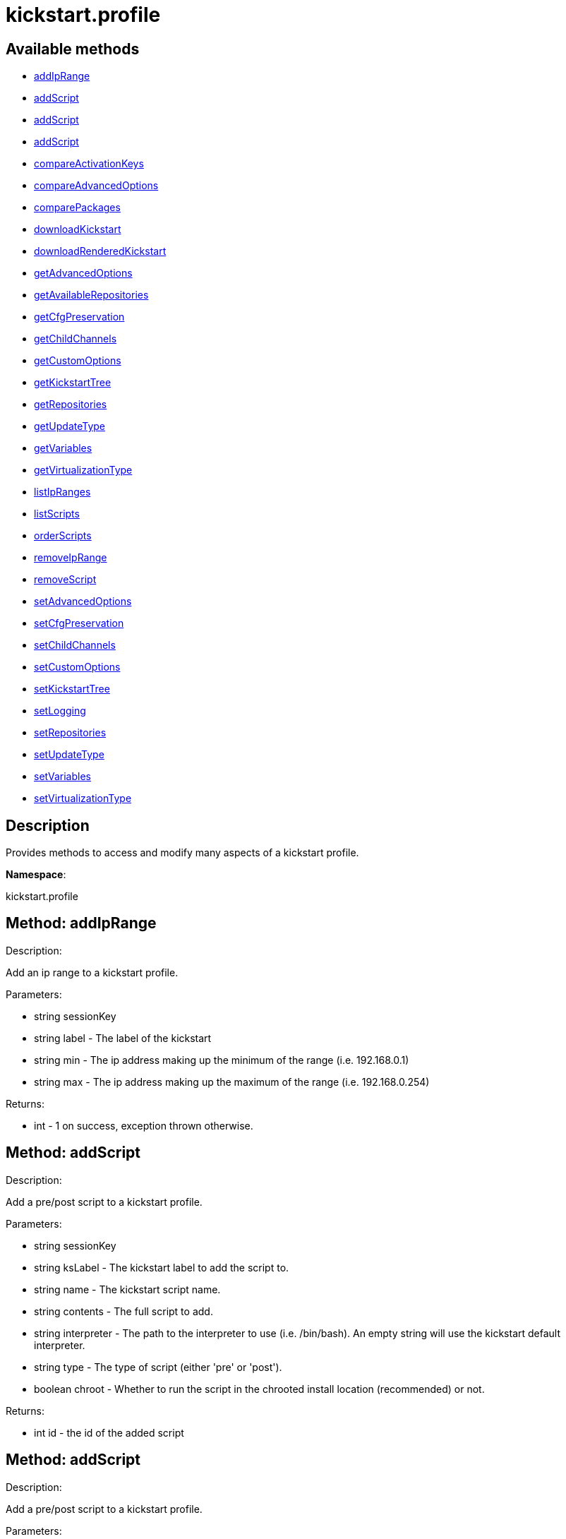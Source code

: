 [#apidoc-kickstart_profile]
= kickstart.profile


== Available methods

* <<apidoc-kickstart_profile-addIpRange-1328191747,addIpRange>>
* <<apidoc-kickstart_profile-addScript-95387183,addScript>>
* <<apidoc-kickstart_profile-addScript-770854681,addScript>>
* <<apidoc-kickstart_profile-addScript-13068130,addScript>>
* <<apidoc-kickstart_profile-compareActivationKeys-237502470,compareActivationKeys>>
* <<apidoc-kickstart_profile-compareAdvancedOptions-333825340,compareAdvancedOptions>>
* <<apidoc-kickstart_profile-comparePackages-1424214946,comparePackages>>
* <<apidoc-kickstart_profile-downloadKickstart-767041877,downloadKickstart>>
* <<apidoc-kickstart_profile-downloadRenderedKickstart-311245180,downloadRenderedKickstart>>
* <<apidoc-kickstart_profile-getAdvancedOptions-692760632,getAdvancedOptions>>
* <<apidoc-kickstart_profile-getAvailableRepositories-1940424465,getAvailableRepositories>>
* <<apidoc-kickstart_profile-getCfgPreservation-645564279,getCfgPreservation>>
* <<apidoc-kickstart_profile-getChildChannels-2036240117,getChildChannels>>
* <<apidoc-kickstart_profile-getCustomOptions-783882087,getCustomOptions>>
* <<apidoc-kickstart_profile-getKickstartTree-1757653560,getKickstartTree>>
* <<apidoc-kickstart_profile-getRepositories-1501084178,getRepositories>>
* <<apidoc-kickstart_profile-getUpdateType-295064445,getUpdateType>>
* <<apidoc-kickstart_profile-getVariables-224591535,getVariables>>
* <<apidoc-kickstart_profile-getVirtualizationType-1803439542,getVirtualizationType>>
* <<apidoc-kickstart_profile-listIpRanges-1053596586,listIpRanges>>
* <<apidoc-kickstart_profile-listScripts-280475120,listScripts>>
* <<apidoc-kickstart_profile-orderScripts-134967549,orderScripts>>
* <<apidoc-kickstart_profile-removeIpRange-693026222,removeIpRange>>
* <<apidoc-kickstart_profile-removeScript-1394111263,removeScript>>
* <<apidoc-kickstart_profile-setAdvancedOptions-962248325,setAdvancedOptions>>
* <<apidoc-kickstart_profile-setCfgPreservation-391915263,setCfgPreservation>>
* <<apidoc-kickstart_profile-setChildChannels-328690775,setChildChannels>>
* <<apidoc-kickstart_profile-setCustomOptions-1376696824,setCustomOptions>>
* <<apidoc-kickstart_profile-setKickstartTree-858132653,setKickstartTree>>
* <<apidoc-kickstart_profile-setLogging-1648090182,setLogging>>
* <<apidoc-kickstart_profile-setRepositories-1140174868,setRepositories>>
* <<apidoc-kickstart_profile-setUpdateType-1169929192,setUpdateType>>
* <<apidoc-kickstart_profile-setVariables-814945818,setVariables>>
* <<apidoc-kickstart_profile-setVirtualizationType-1549393863,setVirtualizationType>>

== Description

Provides methods to access and modify many aspects of
 a kickstart profile.

*Namespace*:

kickstart.profile


[#apidoc-kickstart_profile-addIpRange-1328191747]
== Method: addIpRange 

Description:

Add an ip range to a kickstart profile.




Parameters:

  * [.string]#string#  sessionKey
 
* [.string]#string#  label - The label of the
 kickstart
 
* [.string]#string#  min - The ip address making up the
 minimum of the range (i.e. 192.168.0.1)
 
* [.string]#string#  max - The ip address making up the
 maximum of the range (i.e. 192.168.0.254)
 

Returns:

* [.int]#int#  - 1 on success, exception thrown otherwise.
 



[#apidoc-kickstart_profile-addScript-95387183]
== Method: addScript 

Description:

Add a pre/post script to a kickstart profile.




Parameters:

  * [.string]#string#  sessionKey
 
* [.string]#string#  ksLabel - The kickstart label to
 add the script to.
 
* [.string]#string#  name - The kickstart script name.
 
* [.string]#string#  contents - The full script to
 add.
 
* [.string]#string#  interpreter - The path to the
 interpreter to use (i.e. /bin/bash). An empty string will use the
 kickstart default interpreter.
 
* [.string]#string#  type - The type of script (either
 'pre' or 'post').
 
* [.boolean]#boolean#  chroot - Whether to run the script
 in the chrooted install location (recommended) or not.
 

Returns:

* [.int]#int#  id - the id of the added script
 



[#apidoc-kickstart_profile-addScript-770854681]
== Method: addScript 

Description:

Add a pre/post script to a kickstart profile.




Parameters:

  * [.string]#string#  sessionKey
 
* [.string]#string#  ksLabel - The kickstart label to
 add the script to.
 
* [.string]#string#  name - The kickstart script name.
 
* [.string]#string#  contents - The full script to
 add.
 
* [.string]#string#  interpreter - The path to the
 interpreter to use (i.e. /bin/bash). An empty string will use the
 kickstart default interpreter.
 
* [.string]#string#  type - The type of script (either
 'pre' or 'post').
 
* [.boolean]#boolean#  chroot - Whether to run the script
 in the chrooted install location (recommended) or not.
 
* [.boolean]#boolean#  template - Enable templating using cobbler.
 

Returns:

* [.int]#int#  id - the id of the added script
 



[#apidoc-kickstart_profile-addScript-13068130]
== Method: addScript 

Description:

Add a pre/post script to a kickstart profile.




Parameters:

  * [.string]#string#  sessionKey
 
* [.string]#string#  ksLabel - The kickstart label to
 add the script to.
 
* [.string]#string#  name - The kickstart script name.
 
* [.string]#string#  contents - The full script to
 add.
 
* [.string]#string#  interpreter - The path to the
 interpreter to use (i.e. /bin/bash). An empty string will use the
 kickstart default interpreter.
 
* [.string]#string#  type - The type of script (either
 'pre' or 'post').
 
* [.boolean]#boolean#  chroot - Whether to run the script
 in the chrooted install location (recommended) or not.
 
* [.boolean]#boolean#  template - Enable templating using cobbler.
 
* [.boolean]#boolean#  erroronfail - Whether to throw an
 error if the script fails or not
 

Returns:

* [.int]#int#  id - the id of the added script
 



[#apidoc-kickstart_profile-compareActivationKeys-237502470]
== Method: compareActivationKeys 

Description:

Returns a list for each kickstart profile; each list will contain
             activation keys not present on the other profile.




Parameters:

* [.string]#string#  sessionKey
 
* [.string]#string#  kickstartLabel1
 
* [.string]#string#  kickstartLabel2
 

Returns:

* [.struct]#struct#  - Comparison Info
      ** [.array]#array#  "kickstartLabel1" - Actual label of the first kickstart
                 profile is the key into the struct
          ** [.array]#array# :
              * [.struct]#struct#  - activation key
     ** [.string]#string#  "key"
     ** [.string]#string#  "description"
     ** [.int]#int#  "usage_limit"
     ** [.string]#string#  "base_channel_label"
     ** [.array]#array#  "child_channel_labels"
*** string - childChannelLabel
     ** [.array]#array#  "entitlements"
*** string - entitlementLabel
     ** [.array]#array#  "server_group_ids"
*** string - serverGroupId
     ** [.array]#array#  "package_names"
*** string - packageName - (deprecated by packages)
     ** [.array]#array#  "packages"
       *** [.struct]#struct#  - package
         **** [.string]#string#  "name" - packageName
         **** [.string]#string#  "arch" - archLabel - optional
                 ** [.boolean]#boolean#  "universal_default"
     ** [.boolean]#boolean#  "disabled"
     ** [.string]#string#  "contact_method" - One of the following:
       
         ** default
         ** ssh-push
         ** ssh-push-tunnel
       
    
                ** [.array]#array#  "kickstartLabel2" - Actual label of the second kickstart
                 profile is the key into the struct
          ** [.array]#array# :
              * [.struct]#struct#  - activation key
     ** [.string]#string#  "key"
     ** [.string]#string#  "description"
     ** [.int]#int#  "usage_limit"
     ** [.string]#string#  "base_channel_label"
     ** [.array]#array#  "child_channel_labels"
*** string - childChannelLabel
     ** [.array]#array#  "entitlements"
*** string - entitlementLabel
     ** [.array]#array#  "server_group_ids"
*** string - serverGroupId
     ** [.array]#array#  "package_names"
*** string - packageName - (deprecated by packages)
     ** [.array]#array#  "packages"
       *** [.struct]#struct#  - package
         **** [.string]#string#  "name" - packageName
         **** [.string]#string#  "arch" - archLabel - optional
                 ** [.boolean]#boolean#  "universal_default"
     ** [.boolean]#boolean#  "disabled"
     ** [.string]#string#  "contact_method" - One of the following:
       
         ** default
         ** ssh-push
         ** ssh-push-tunnel
       
    
             



[#apidoc-kickstart_profile-compareAdvancedOptions-333825340]
== Method: compareAdvancedOptions 

Description:

Returns a list for each kickstart profile; each list will contain the
             properties that differ between the profiles and their values for that
             specific profile .




Parameters:

* [.string]#string#  sessionKey
 
* [.string]#string#  kickstartLabel1
 
* [.string]#string#  kickstartLabel2
 

Returns:

* [.struct]#struct#  - Comparison Info
      ** [.array]#array#  "kickstartLabel1" - Actual label of the first kickstart
                 profile is the key into the struct
          ** [.array]#array# :
              * [.struct]#struct#  - value
          ** [.string]#string#  "name"
          ** [.string]#string#  "value"
          ** [.boolean]#boolean#  "enabled"
       
                ** [.array]#array#  "kickstartLabel2" - Actual label of the second kickstart
                 profile is the key into the struct
          ** [.array]#array# :
              * [.struct]#struct#  - value
          ** [.string]#string#  "name"
          ** [.string]#string#  "value"
          ** [.boolean]#boolean#  "enabled"
       
             



[#apidoc-kickstart_profile-comparePackages-1424214946]
== Method: comparePackages 

Description:

Returns a list for each kickstart profile; each list will contain
             package names not present on the other profile.




Parameters:

* [.string]#string#  sessionKey
 
* [.string]#string#  kickstartLabel1
 
* [.string]#string#  kickstartLabel2
 

Returns:

* [.struct]#struct#  - Comparison Info
      ** [.array]#array#  "kickstartLabel1" - Actual label of the first kickstart
                 profile is the key into the struct
          ** [.array]#array# :
*** [.string]#string#  - package name
      ** [.array]#array#  "kickstartLabel2" - Actual label of the second kickstart
                 profile is the key into the struct
          ** [.array]#array# :
*** [.string]#string#  - package name
   



[#apidoc-kickstart_profile-downloadKickstart-767041877]
== Method: downloadKickstart 

Description:

Download the full contents of a kickstart file.




Parameters:

  * [.string]#string#  sessionKey
 
* [.string]#string#  ksLabel - The label of the
 kickstart to download.
 
* [.string]#string#  host - The host to use when
 referring to the SUSE Manager server. Usually this should be the FQDN,
 but could be the ip address or shortname as well.
 

Returns:

* [.string]#string#  ks - The contents of the kickstart file. Note: if
 an activation key is not associated with the kickstart file, registration
 will not occur in the generated %post section. If one is
 associated, it will be used for registration
 



[#apidoc-kickstart_profile-downloadRenderedKickstart-311245180]
== Method: downloadRenderedKickstart 

Description:

Downloads the Cobbler-rendered Kickstart file.




Parameters:

  * [.string]#string#  sessionKey
 
* [.string]#string#  ksLabel - The label of the
 kickstart to download.
 

Returns:

* [.string]#string#  ks - The contents of the kickstart file
 



[#apidoc-kickstart_profile-getAdvancedOptions-692760632]
== Method: getAdvancedOptions 

Description:

Get advanced options for a kickstart profile.




Parameters:

  * [.string]#string#  sessionKey
 
* [.string]#string#  ksLabel - Label of kickstart
 profile to be changed.
 

Returns:

* [.array]#array# :
 * [.struct]#struct#  - option
          ** [.string]#string#  "name"
          ** [.string]#string#  "arguments"
       
  



[#apidoc-kickstart_profile-getAvailableRepositories-1940424465]
== Method: getAvailableRepositories 

Description:

Lists available OS repositories to associate with the provided
 kickstart profile.




Parameters:

* [.string]#string#  sessionKey
 
* [.string]#string#  ksLabel
 

Returns:

* [.array]#array# :
** [.string]#string#  - repositoryLabel
 



[#apidoc-kickstart_profile-getCfgPreservation-645564279]
== Method: getCfgPreservation 

Description:

Get ks.cfg preservation option for a kickstart profile.




Parameters:

  * [.string]#string#  sessionKey
 
* [.string]#string#  kslabel - Label of kickstart
 profile to be changed.
 

Returns:

* [.boolean]#boolean#  preserve - The value of the option.
      True means that ks.cfg will be copied to /root, false means that it will not
 



[#apidoc-kickstart_profile-getChildChannels-2036240117]
== Method: getChildChannels 

Description:

Get the child channels for a kickstart profile.




Parameters:

  * [.string]#string#  sessionKey
 
* [.string]#string#  kslabel - Label of kickstart
 profile.
 

Returns:

* [.array]#array# :
** [.string]#string#  - channelLabel
 



[#apidoc-kickstart_profile-getCustomOptions-783882087]
== Method: getCustomOptions 

Description:

Get custom options for a kickstart profile.




Parameters:

  * [.string]#string#  sessionKey
 
* [.string]#string#  ksLabel
 

Returns:

* [.array]#array# :
 * [.struct]#struct#  - option
          ** [.int]#int#  "id"
          ** [.string]#string#  "arguments"
       
  



[#apidoc-kickstart_profile-getKickstartTree-1757653560]
== Method: getKickstartTree 

Description:

Get the kickstart tree for a kickstart profile.




Parameters:

  * [.string]#string#  sessionKey
 
* [.string]#string#  kslabel - Label of kickstart
 profile to be changed.
 

Returns:

* [.string]#string#  kstreeLabel - Label of the kickstart tree.
 



[#apidoc-kickstart_profile-getRepositories-1501084178]
== Method: getRepositories 

Description:

Lists all OS repositories associated with provided kickstart profile.




Parameters:

* [.string]#string#  sessionKey
 
* [.string]#string#  ksLabel
 

Returns:

* [.array]#array# :
** [.string]#string#  - repositoryLabel
 



[#apidoc-kickstart_profile-getUpdateType-295064445]
== Method: getUpdateType 

Description:

Get the update type for a kickstart profile.




Parameters:

  * [.string]#string#  sessionKey
 
* [.string]#string#  kslabel - Label of kickstart
 profile.
 

Returns:

* [.string]#string#  update_type - Update type for this Kickstart Profile.
 



[#apidoc-kickstart_profile-getVariables-224591535]
== Method: getVariables 

Description:

Returns a list of variables
                      associated with the specified kickstart profile




Parameters:

* [.string]#string#  sessionKey
 
* [.string]#string#  ksLabel
 

Returns:

* [.struct]#struct#  - kickstart variable
         ** [.string]#string#  "key"
         ** [.string or int]#string or int#  "value"
      



[#apidoc-kickstart_profile-getVirtualizationType-1803439542]
== Method: getVirtualizationType 

Description:

For given kickstart profile label returns label of
 virtualization type it's using




Parameters:

* [.string]#string#  sessionKey
 
* [.string]#string#  ksLabel
 

Returns:

* [.string]#string#  virtLabel - Label of virtualization type.
 



[#apidoc-kickstart_profile-listIpRanges-1053596586]
== Method: listIpRanges 

Description:

List all ip ranges for a kickstart profile.




Parameters:

  * [.string]#string#  sessionKey
 
* [.string]#string#  label - The label of the
 kickstart
 

Returns:

* [.array]#array# :
 * [.struct]#struct#  - Kickstart Ip Range
     ** [.string]#string#  "ksLabel" - The kickstart label associated with the ip range
     ** [.string]#string#  "max" - The max ip of the range
     ** [.string]#string#  "min" - The min ip of the range
      



[#apidoc-kickstart_profile-listScripts-280475120]
== Method: listScripts 

Description:

List the pre and post scripts for a kickstart profile
 in the order they will run during the kickstart.




Parameters:

  * [.string]#string#  sessionKey
 
* [.string]#string#  ksLabel - The label of the
 kickstart
 

Returns:

* [.array]#array# :
 * [.struct]#struct#  - kickstart script
          ** [.int]#int#  "id"
          ** [.string]#string#  "name"
          ** [.string]#string#  "contents"
          ** [.string]#string#  "script_type" - Which type of script ('pre' or 'post').
          ** [.string]#string#  "interpreter" - The scripting language interpreter to use
                      for this script.  An empty string indicates the default kickstart
                      shell.
          ** [.boolean]#boolean#  "chroot" - True if the script will be executed within the
                  chroot environment.
          ** [.boolean]#boolean#  "erroronfail" - True if the script will throw an error if
                  it fails.
          ** [.boolean]#boolean#  "template" - True if templating using cobbler is enabled
          ** [.boolean]#boolean#  "beforeRegistration" - True if script will run before the
                  server registers and performs server actions.
        



[#apidoc-kickstart_profile-orderScripts-134967549]
== Method: orderScripts 

Description:

Change the order that kickstart scripts will run for
 this kickstart profile. Scripts will run in the order they appear
 in the array. There are three arrays, one for all pre scripts, one
 for the post scripts that run before registration and server
 actions happen, and one for post scripts that run after registration
 and server actions. All scripts must be included in one of these
 lists, as appropriate.




Parameters:

  * [.string]#string#  sessionKey
 
* [.string]#string#  ksLabel - The label of the
 kickstart
 
* [.array]#array# :
** [.int]#int#  - IDs of the ordered pre scripts
 
* [.array]#array# :
** [.int]#int#  - IDs of the ordered post scripts that will run
              before registration
 
* [.array]#array# :
** [.int]#int#  - IDs of the ordered post scripts that will run
              after registration
 

Returns:

* [.int]#int#  - 1 on success, exception thrown otherwise.
 



[#apidoc-kickstart_profile-removeIpRange-693026222]
== Method: removeIpRange 

Description:

Remove an ip range from a kickstart profile.




Parameters:

  * [.string]#string#  sessionKey
 
* [.string]#string#  ksLabel - The kickstart label of
 the ip range you want to remove
 
* [.string]#string#  ip_address - An Ip Address that
 falls within the range that you are wanting to remove. The min or max of
 the range will work.
 

Returns:

* [.int]#int#  status - 1 on successful removal, 0 if range wasn't found
 for the specified kickstart, exception otherwise
 



[#apidoc-kickstart_profile-removeScript-1394111263]
== Method: removeScript 

Description:

Remove a script from a kickstart profile.




Parameters:

  * [.string]#string#  sessionKey
 
* [.string]#string#  ksLabel - The kickstart from which
 to remove the script from.
 
* [.int]#int#  scriptId - The id of the script to
 remove.
 

Returns:

* [.int]#int#  - 1 on success, exception thrown otherwise.
 



[#apidoc-kickstart_profile-setAdvancedOptions-962248325]
== Method: setAdvancedOptions 

Description:

Set advanced options for a kickstart profile.
 If 'md5_crypt_rootpw' is set to 'True', 'root_pw' is taken as plaintext and
 will md5 encrypted on server side, otherwise a hash encoded password
 (according to the auth option) is expected




Parameters:

  * [.string]#string#  sessionKey
 
* [.string]#string#  ksLabel
 
* [.array]#array# :
      ** [.struct]#struct#  - advanced options
          *** [.string]#string#  "name" - Name of the advanced option.
              Valid Option names: autostep, interactive, install, upgrade, text,
              network, cdrom, harddrive, nfs, url, lang, langsupport keyboard,
              mouse, device, deviceprobe, zerombr, clearpart, bootloader,
              timezone, auth, rootpw, selinux, reboot, firewall, xconfig, skipx,
              key, ignoredisk, autopart, cmdline, firstboot, graphical, iscsi,
              iscsiname, logging, monitor, multipath, poweroff, halt, services,
              shutdown, user, vnc, zfcp, driverdisk, md5_crypt_rootpw
          *** [.string]#string#  "arguments" - Arguments of the option
          

Returns:

* [.int]#int#  - 1 on success, exception thrown otherwise.
 



[#apidoc-kickstart_profile-setCfgPreservation-391915263]
== Method: setCfgPreservation 

Description:

Set ks.cfg preservation option for a kickstart profile.




Parameters:

  * [.string]#string#  sessionKey
 
* [.string]#string#  kslabel - Label of kickstart
 profile to be changed.
 
* [.boolean]#boolean#  preserve - whether or not
      ks.cfg and all %include fragments will be copied to /root.
 

Returns:

* [.int]#int#  - 1 on success, exception thrown otherwise.
 



[#apidoc-kickstart_profile-setChildChannels-328690775]
== Method: setChildChannels 

Description:

Set the child channels for a kickstart profile.




Parameters:

  * [.string]#string#  sessionKey
 
* [.string]#string#  kslabel - Label of kickstart
 profile to be changed.
 
* [.string[]]#string[]#  channelLabels - List of labels of child channels
 

Returns:

* [.int]#int#  - 1 on success, exception thrown otherwise.
 



[#apidoc-kickstart_profile-setCustomOptions-1376696824]
== Method: setCustomOptions 

Description:

Set custom options for a kickstart profile.




Parameters:

  * [.string]#string#  sessionKey
 
* [.string]#string#  ksLabel
 
* [.string[]]#string[]#  options
 

Returns:

* [.int]#int#  - 1 on success, exception thrown otherwise.
 



[#apidoc-kickstart_profile-setKickstartTree-858132653]
== Method: setKickstartTree 

Description:

Set the kickstart tree for a kickstart profile.




Parameters:

  * [.string]#string#  sessionKey
 
* [.string]#string#  kslabel - Label of kickstart
 profile to be changed.
 
* [.string]#string#  kstreeLabel - Label of new
 kickstart tree.
 

Returns:

* [.int]#int#  - 1 on success, exception thrown otherwise.
 



[#apidoc-kickstart_profile-setLogging-1648090182]
== Method: setLogging 

Description:

Set logging options for a kickstart profile.




Parameters:

  * [.string]#string#  sessionKey
 
* [.string]#string#  kslabel - Label of kickstart
 profile to be changed.
 
* [.boolean]#boolean#  pre - whether or not to log
      the pre section of a kickstart to /root/ks-pre.log
 
* [.boolean]#boolean#  post - whether or not to log
      the post section of a kickstart to /root/ks-post.log
 

Returns:

* [.int]#int#  - 1 on success, exception thrown otherwise.
 



[#apidoc-kickstart_profile-setRepositories-1140174868]
== Method: setRepositories 

Description:

Associates OS repository to a kickstart profile.




Parameters:

* [.string]#string#  sessionKey
 
* [.string]#string#  ksLabel
 
* [.array]#array# :
** [.string]#string#  - repositoryLabel
 

Returns:

* [.int]#int#  - 1 on success, exception thrown otherwise.
 



[#apidoc-kickstart_profile-setUpdateType-1169929192]
== Method: setUpdateType 

Description:

Set the update typefor a kickstart profile.




Parameters:

  * [.string]#string#  sessionKey
 
* [.string]#string#  kslabel - Label of kickstart
 profile to be changed.
 
* [.string]#string#  updateType - The new update type
 to set. Possible values are 'all' and 'none'.
 

Returns:

* [.int]#int#  - 1 on success, exception thrown otherwise.
 



[#apidoc-kickstart_profile-setVariables-814945818]
== Method: setVariables 

Description:

Associates list of kickstart variables
                              with the specified kickstart profile




Parameters:

* [.string]#string#  sessionKey
 
* [.string]#string#  ksLabel
 
* [.struct]#struct#  - kickstart variable
         ** [.string]#string#  "key"
         ** [.string or int]#string or int#  "value"
      

Returns:

* [.int]#int#  - 1 on success, exception thrown otherwise.
 



[#apidoc-kickstart_profile-setVirtualizationType-1549393863]
== Method: setVirtualizationType 

Description:

For given kickstart profile label sets its virtualization type.




Parameters:

* [.string]#string#  sessionKey
 
* [.string]#string#  ksLabel
 
* [.string]#string#  typeLabel - One of the following: 'none',
 'qemu', 'para_host', 'xenpv', 'xenfv'
 

Returns:

* [.int]#int#  - 1 on success, exception thrown otherwise.
 


